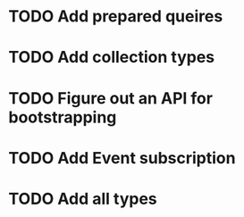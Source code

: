 #+STARTUP: showall
#+TAGS: { @Idea(i) }

* TODO Add prepared queires
* TODO Add collection types
* TODO Figure out an API for bootstrapping
* TODO Add Event subscription
* TODO Add all types
